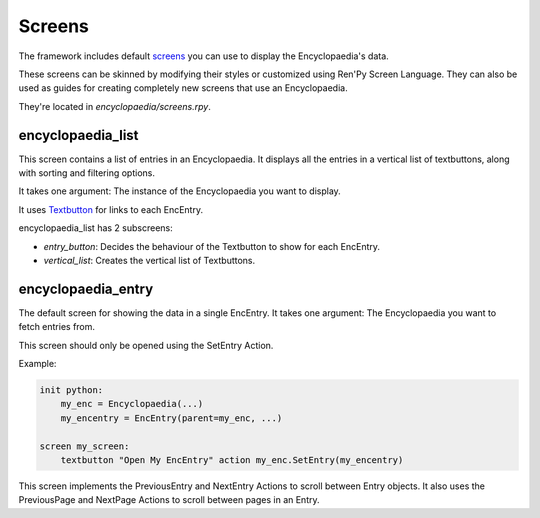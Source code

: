 Screens
=======

The framework includes default `screens <https://www.renpy.org/doc/html/screens.html>`_
you can use to display the Encyclopaedia's data.

These screens can be skinned by modifying their styles or customized using Ren'Py Screen Language.
They can also be used as guides for creating completely new screens that use an Encyclopaedia.

They're located in `encyclopaedia/screens.rpy`.

encyclopaedia_list
------------------

This screen contains a list of entries in an Encyclopaedia.
It displays all the entries in a vertical list of textbuttons,
along with sorting and filtering options.

It takes one argument: The instance of the Encyclopaedia you want to display.

It uses `Textbutton <https://www.renpy.org/doc/html/screens.html#textbutton>`_ for links to each EncEntry.

encyclopaedia_list has 2 subscreens:

- `entry_button`: Decides the behaviour of the Textbutton to show for each EncEntry.

- `vertical_list`: Creates the vertical list of Textbuttons.

encyclopaedia_entry
-------------------

The default screen for showing the data in a single EncEntry.
It takes one argument: The Encyclopaedia you want to fetch entries from.

This screen should only be opened using the SetEntry Action.

Example:

.. code-block:: renpy

    init python:
        my_enc = Encyclopaedia(...)
        my_encentry = EncEntry(parent=my_enc, ...)

    screen my_screen:
        textbutton "Open My EncEntry" action my_enc.SetEntry(my_encentry)


This screen implements the PreviousEntry and NextEntry Actions to scroll between Entry objects.
It also uses the PreviousPage and NextPage Actions to scroll between pages in an Entry.
